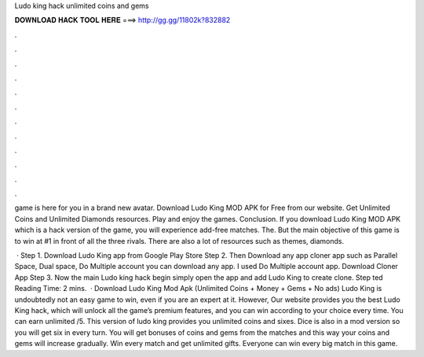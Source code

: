 Ludo king hack unlimited coins and gems



𝐃𝐎𝐖𝐍𝐋𝐎𝐀𝐃 𝐇𝐀𝐂𝐊 𝐓𝐎𝐎𝐋 𝐇𝐄𝐑𝐄 ===> http://gg.gg/11802k?832882



.



.



.



.



.



.



.



.



.



.



.



.

game is here for you in a brand new avatar. Download Ludo King MOD APK for Free from our website. Get Unlimited Coins and Unlimited Diamonds resources. Play and enjoy the games. Conclusion. If you download Ludo King MOD APK which is a hack version of the game, you will experience add-free matches. The. But the main objective of this game is to win at #1 in front of all the three rivals. There are also a lot of resources such as themes, diamonds.

 · Step 1. Download Ludo King app from Google Play Store Step 2. Then Download any app cloner app such as Parallel Space, Dual space, Do Multiple account you can download any app. I used Do Multiple account app. Download Cloner App Step 3. Now the main Ludo king hack begin simply open the app and add Ludo King to create clone. Step ted Reading Time: 2 mins.  · Download Ludo King Mod Apk (Unlimited Coins + Money + Gems + No ads) Ludo King is undoubtedly not an easy game to win, even if you are an expert at it. However, Our website provides you the best Ludo King hack, which will unlock all the game’s premium features, and you can win according to your choice every time. You can earn unlimited /5. This version of ludo king provides you unlimited coins and sixes. Dice is also in a mod version so you will get six in every turn. You will get bonuses of coins and gems from the matches and this way your coins and gems will increase gradually. Win every match and get unlimited gifts. Everyone can win every big match in this game.

